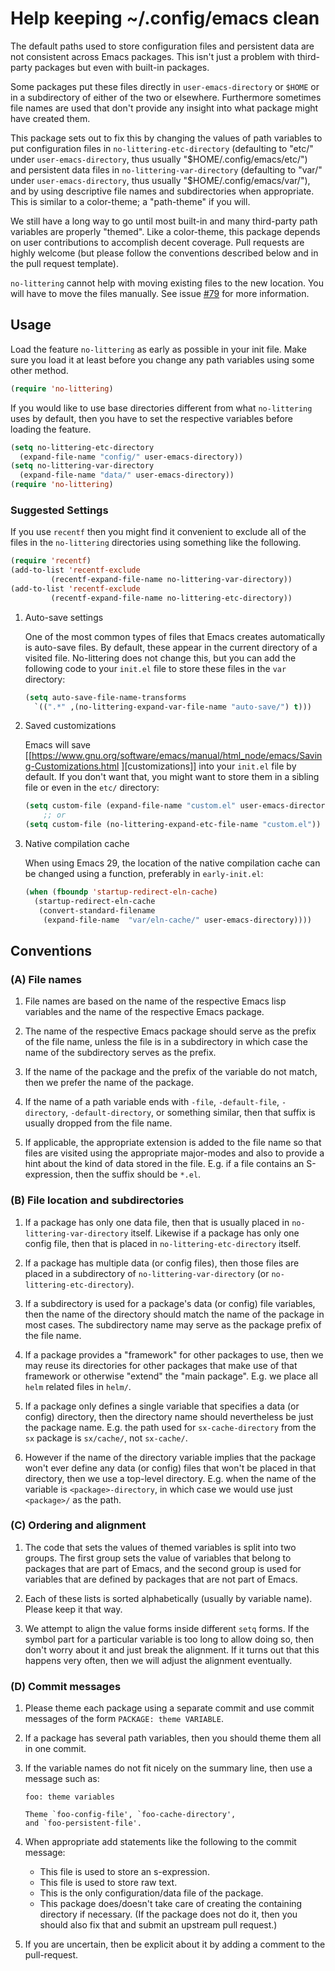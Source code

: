 * Help keeping ~/.config/emacs clean

The default paths used to store configuration files and persistent
data are not consistent across Emacs packages.  This isn't just a
problem with third-party packages but even with built-in packages.

Some packages put these files directly in ~user-emacs-directory~
or ~$HOME~ or in a subdirectory of either of the two or elsewhere.
Furthermore sometimes file names are used that don't provide any
insight into what package might have created them.

This package sets out to fix this by changing the values of path
variables to put configuration files in ~no-littering-etc-directory~
(defaulting to "etc/" under ~user-emacs-directory~, thus usually
"$HOME/.config/emacs/etc/") and persistent data files in
~no-littering-var-directory~ (defaulting to "var/" under
~user-emacs-directory~, thus usually "$HOME/.config/emacs/var/"), and
by using descriptive file names and subdirectories when appropriate.
This is similar to a color-theme; a "path-theme" if you will.

We still have a long way to go until most built-in and many
third-party path variables are properly "themed".  Like a color-theme,
this package depends on user contributions to accomplish decent
coverage.  Pull requests are highly welcome (but please follow the
conventions described below and in the pull request template).

~no-littering~ cannot help with moving existing files to the new
location.  You will have to move the files manually.  See issue
[[https://github.com/emacscollective/no-littering/issues/79][#79]] for more information.

** Usage

Load the feature ~no-littering~ as early as possible in your init
file.  Make sure you load it at least before you change any path
variables using some other method.

#+begin_src emacs-lisp
  (require 'no-littering)
#+end_src

If you would like to use base directories different from what
~no-littering~ uses by default, then you have to set the respective
variables before loading the feature.

#+begin_src emacs-lisp
  (setq no-littering-etc-directory
	(expand-file-name "config/" user-emacs-directory))
  (setq no-littering-var-directory
	(expand-file-name "data/" user-emacs-directory))
  (require 'no-littering)
#+end_src

*** Suggested Settings

If you use ~recentf~ then you might find it convenient to exclude all
of the files in the ~no-littering~ directories using something like
the following.

#+begin_src emacs-lisp
  (require 'recentf)
  (add-to-list 'recentf-exclude
	       (recentf-expand-file-name no-littering-var-directory))
  (add-to-list 'recentf-exclude
	       (recentf-expand-file-name no-littering-etc-directory))
#+end_src

**** Auto-save settings

One of the most common types of files that Emacs creates automatically
is auto-save files.  By default, these appear in the current directory
of a visited file.  No-littering does not change this, but you can add
the following code to your ~init.el~ file to store these files in the
~var~ directory:

#+begin_src emacs-lisp
  (setq auto-save-file-name-transforms
	`((".*" ,(no-littering-expand-var-file-name "auto-save/") t)))
#+end_src

**** Saved customizations

Emacs will save [[https://www.gnu.org/software/emacs/manual/html_node/emacs/Saving-Customizations.html
][customizations]] into your ~init.el~ file by default.
If you don't want that, you might want to store them in a sibling file
or even in the ~etc/~ directory:

#+begin_src emacs-lisp
  (setq custom-file (expand-file-name "custom.el" user-emacs-directory))
      ;; or
  (setq custom-file (no-littering-expand-etc-file-name "custom.el"))
#+end_src

**** Native compilation cache

When using Emacs 29, the location of the native compilation cache can
be changed using a function, preferably in ~early-init.el~:

#+begin_src emacs-lisp
  (when (fboundp 'startup-redirect-eln-cache)
    (startup-redirect-eln-cache
     (convert-standard-filename
	  (expand-file-name  "var/eln-cache/" user-emacs-directory))))
#+end_src

** Conventions

*** (A) File names

1. File names are based on the name of the respective Emacs lisp
   variables and the name of the respective Emacs package.

2. The name of the respective Emacs package should serve as the
   prefix of the file name, unless the file is in a subdirectory in
   which case the name of the subdirectory serves as the prefix.

3. If the name of the package and the prefix of the variable do not
   match, then we prefer the name of the package.

4. If the name of a path variable ends with ~-file~, ~-default-file~,
   ~-directory~, ~-default-directory~, or something similar, then that
   suffix is usually dropped from the file name.

5. If applicable, the appropriate extension is added to the file name
   so that files are visited using the appropriate major-modes and
   also to provide a hint about the kind of data stored in the file.
   E.g.  if a file contains an S-expression, then the suffix should be
   ~*.el~.

*** (B) File location and subdirectories

1. If a package has only one data file, then that is usually placed in
   ~no-littering-var-directory~ itself.  Likewise if a package has
   only one config file, then that is placed in
   ~no-littering-etc-directory~ itself.

2. If a package has multiple data (or config files), then those files
   are placed in a subdirectory of ~no-littering-var-directory~ (or
   ~no-littering-etc-directory~).

3. If a subdirectory is used for a package's data (or config) file
   variables, then the name of the directory should match the name of
   the package in most cases. The subdirectory name may serve as the
   package prefix of the file name.

4. If a package provides a "framework" for other packages to use,
   then we may reuse its directories for other packages that make use
   of that framework or otherwise "extend" the "main package".
   E.g. we place all ~helm~ related files in ~helm/~.

5. If a package only defines a single variable that specifies a data
   (or config) directory, then the directory name should
   nevertheless be just the package name.  E.g. the path used for
   ~sx-cache-directory~ from the ~sx~ package is ~sx/cache/~, not
   ~sx-cache/~.

6. However if the name of the directory variable implies that the
   package won't ever define any data (or config) files that won't be
   placed in that directory, then we use a top-level directory.  E.g.
   when the name of the variable is ~<package>-directory~, in which
   case we would use just ~<package>/~ as the path.

*** (C) Ordering and alignment

1. The code that sets the values of themed variables is split into two
   groups.  The first group sets the value of variables that belong to
   packages that are part of Emacs, and the second group is used for
   variables that are defined by packages that are not part of Emacs.

2. Each of these lists is sorted alphabetically (usually by variable
   name).  Please keep it that way.

3. We attempt to align the value forms inside different ~setq~ forms.
   If the symbol part for a particular variable is too long to allow
   doing so, then don't worry about it and just break the alignment.
   If it turns out that this happens very often, then we will adjust
   the alignment eventually.

*** (D) Commit messages

1. Please theme each package using a separate commit and use commit
   messages of the form ~PACKAGE: theme VARIABLE~.

2. If a package has several path variables, then you should theme them
   all in one commit.

3. If the variable names do not fit nicely on the summary line, then
   use a message such as:

   #+begin_src text
     foo: theme variables

     Theme `foo-config-file', `foo-cache-directory',
     and `foo-persistent-file'.
   #+end_src

4. When appropriate add statements like the following to the commit
   message:

   - This file is used to store an s-expression.
   - This file is used to store raw text.
   - This is the only configuration/data file of the package.
   - This package does/doesn't take care of creating the containing
     directory if necessary. (If the package does not do it, then you
     should also fix that and submit an upstream pull request.)

5. If you are uncertain, then be explicit about it by adding a comment
   to the pull-request.

# Local Variables:
# fill-column: 70
# End:

#+html: <br><br>
#+html: <a href="https://github.com/emacscollective/no-littering/actions/workflows/compile.yml"><img alt="Compile" src="https://github.com/emacscollective/no-littering/actions/workflows/compile.yml/badge.svg"/></a>
#+html: <a href="https://stable.melpa.org/#/no-littering"><img alt="MELPA Stable" src="https://stable.melpa.org/packages/no-littering-badge.svg"/></a>
#+html: <a href="https://melpa.org/#/no-littering"><img alt="MELPA" src="https://melpa.org/packages/no-littering-badge.svg"/></a>
